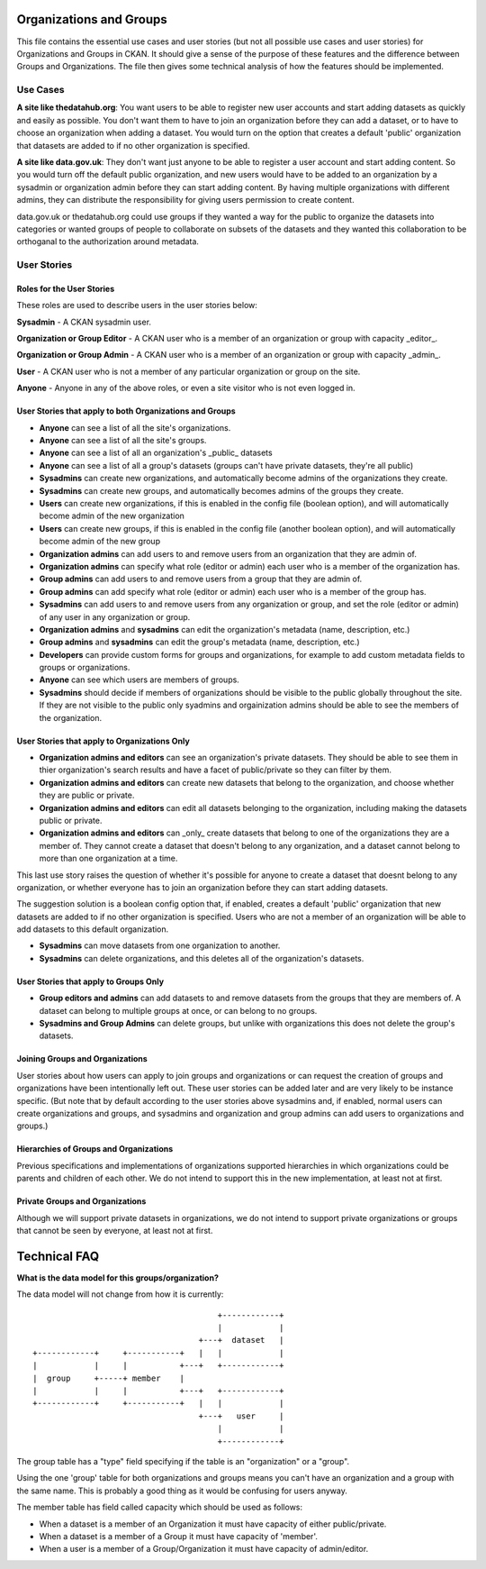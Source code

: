 Organizations and Groups
========================

This file contains the essential use cases and user stories (but not all
possible use cases and user stories) for Organizations and Groups in CKAN. It
should give a sense of the purpose of these features and the difference between
Groups and Organizations. The file then gives some technical analysis of how
the features should be implemented.

Use Cases
---------

**A site like thedatahub.org**:
You want users to be able to register new user accounts and start adding
datasets as quickly and easily as possible. You don't want them to have to join
an organization before they can add a dataset, or to have to choose an
organization when adding a dataset. You would turn on the option that creates a
default 'public' organization that datasets are added to if no other
organization is specified.

**A site like data.gov.uk**: 
They don't want just anyone to be able to register a user account and start
adding content. So you would turn off the default public organization, and new
users would have to be added to an organization by a sysadmin or organization
admin before they can start adding content. By having multiple organizations
with different admins, they can distribute the responsibility for giving users
permission to create content.

data.gov.uk or thedatahub.org could use groups if they wanted a way for the
public to organize the datasets into categories or wanted groups of people to
collaborate on subsets of the datasets and they wanted this collaboration to be
orthoganal to the authorization around metadata.


User Stories
------------

Roles for the User Stories
``````````````````````````

These roles are used to describe users in the user stories below:

**Sysadmin** - A CKAN sysadmin user.

**Organization or Group Editor** - A CKAN user who is a member of an
organization or group with capacity _editor_.

**Organization or Group Admin** - A CKAN user who is a member of an
organization or group with capacity _admin_.

**User** - A CKAN user who is not a member of any particular organization
or group on the site.

**Anyone** - Anyone in any of the above roles, or even a site visitor who is
not even logged in.

User Stories that apply to both Organizations and Groups
````````````````````````````````````````````````````````

* **Anyone** can see a list of all the site's organizations.
* **Anyone** can see a list of all the site's groups.
* **Anyone** can see a list of all an organization's _public_ datasets 
* **Anyone** can see a list of all a group's datasets (groups can't have
  private datasets, they're all public)
* **Sysadmins** can create new organizations, and automatically become admins
  of the organizations they create.
* **Sysadmins** can create new groups, and automatically becomes admins of the
  groups they create.
* **Users** can create new organizations, if this is enabled in the config
  file (boolean option), and will automatically become admin of the new
  organization
* **Users** can create new groups, if this is enabled in the config
  file (another boolean option), and will automatically become admin of the new
  group
* **Organization admins** can add users to and remove users from an
  organization that they are admin of.
* **Organization admins** can specify what role (editor or admin) each user who
  is a member of the organization has.
* **Group admins** can add users to and remove users from a group that they
  are admin of.
* **Group admins** can add specify what role (editor or admin) each
  user who is a member of the group has.
* **Sysadmins** can add users to and remove users from any organization or
  group, and set the role (editor or admin) of any user in any organization or
  group.
* **Organization admins** and **sysadmins** can edit the organization's
  metadata (name, description, etc.)
* **Group admins** and **sysadmins** can edit the group's metadata (name,
  description, etc.)
* **Developers** can provide custom forms for groups and organizations, for
  example to add custom metadata fields to groups or organizations.
* **Anyone** can see which users are members of groups.
* **Sysadmins** should decide if members of organizations should be visible to the public
  globally throughout the site.  If they are not visible to the public only syadmins and
  orgainization admins should be able to see the members of the organization.


User Stories that apply to Organizations Only
`````````````````````````````````````````````

* **Organization admins and editors** can see an organization's private
  datasets. They should be able to see them in thier organization's search
  results and have a facet of public/private so they can filter by them.
* **Organization admins and editors** can create new datasets that belong to
  the organization, and choose whether they are public or private.
* **Organization admins and editors** can edit all datasets belonging to the
  organization, including making the datasets public or private.
* **Organization admins and editors** can _only_ create datasets that belong to
  one of the organizations they are a member of. They cannot create a dataset
  that doesn't belong to any organization, and a dataset cannot belong to more
  than one organization at a time.

This last use story raises the question of whether it's possible for anyone to
create a dataset that doesnt belong to any organization, or whether everyone
has to join an organization before they can start adding datasets.

The suggestion solution is a boolean config option that, if enabled, creates a
default 'public' organization that new datasets are added to if no other
organization is specified. Users who are not a member of an organization will
be able to add datasets to this default organization.

* **Sysadmins** can move datasets from one organization to another.
    
* **Sysadmins** can delete organizations, and this deletes all of the
  organization's datasets.

User Stories that apply to Groups Only
``````````````````````````````````````

* **Group editors and admins** can add datasets to and remove datasets from the
  groups that they are members of. A dataset can belong to multiple groups at
  once, or can belong to no groups.

* **Sysadmins and Group Admins** can delete groups, but unlike with organizations this does not
  delete the group's datasets.

Joining Groups and Organizations
````````````````````````````````

User stories about how users can apply to join groups and organizations or can
request the creation of groups and organizations have been intentionally left
out. These user stories can be added later and are very likely to be instance
specific. (But note that by default according to the user stories above
sysadmins and, if enabled, normal users can create organizations and groups,
and sysadmins and organization and group admins can add users to organizations
and groups.)

Hierarchies of Groups and Organizations
```````````````````````````````````````

Previous specifications and implementations of organizations supported
hierarchies in which organizations could be parents and children of each other.
We do not intend to support this in the new implementation, at least not at
first.

Private Groups and Organizations
````````````````````````````````

Although we will support private datasets in organizations, we do not intend to
support private organizations or groups that cannot be seen by everyone, at
least not at first.

Technical FAQ
=============

**What is the data model for this groups/organization?**


The data model will not change from how it is currently::
  
                                           +------------+
                                           |            |
                                       +---+  dataset   |
    +------------+     +-----------+   |   |            |
    |            |     |           +---+   +------------+
    |  group     +-----+ member    |       
    |            |     |           +---+   +------------+
    +------------+     +-----------+   |   |            |
                                       +---+   user     |
                                           |            |
                                           +------------+

The group table has a "type" field specifying if the table is an "organization" 
or a "group". 

Using the one 'group' table for both organizations and groups means you can't
have an organization and a group with the same name. This is probably a good
thing as it would be confusing for users anyway.

The member table has field called capacity which should be used as follows: 

*  When a dataset is a member of an Organization it must have capacity of 
   either public/private.
*  When a dataset is a member of a Group it must have capacity of 'member'. 
*  When a user is a member of a Group/Organization it must have capacity 
   of admin/editor.
